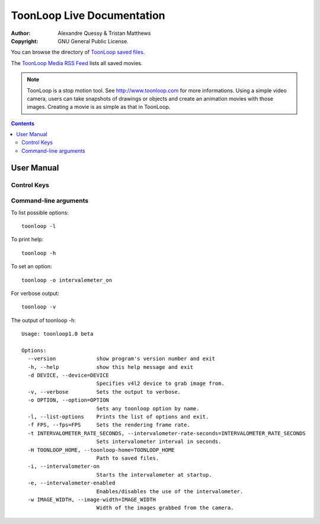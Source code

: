 ToonLoop Live Documentation
===========================

.. image:: data/icon.png

:Author: Alexandre Quessy & Tristan Matthews
:Copyright: GNU General Public License.

You can browse the directory of `ToonLoop saved files`_.

The `ToonLoop Media RSS Feed`_ lists all saved movies. 

.. _`ToonLoop saved files`: /files
.. _`ToonLoop Media RSS Feed`: /rss

.. Note:: 

  ToonLoop is a stop motion tool. See http://www.toonloop.com for more informations.
  Using a simple video camera, users can take snapshots of drawings
  or objects and create an animation movies with those images. Creating 
  a movie is as simple as that in ToonLoop. 



.. contents::

=============
 User Manual
=============

Control Keys
------------

.. image:: data/keyboard_keys.png



Command-line arguments
----------------------

To list possible options::

  toonloop -l

To print help::

  toonloop -h

To set an option::
 
  toonloop -o intervalemeter_on

For verbose output::

  toonloop -v

The output of toonloop -h::

    Usage: toonloop1.0 beta

    Options:
      --version             show program's version number and exit
      -h, --help            show this help message and exit
      -d DEVICE, --device=DEVICE
                            Specifies v4l2 device to grab image from.
      -v, --verbose         Sets the output to verbose.
      -o OPTION, --option=OPTION
                            Sets any toonloop option by name.
      -l, --list-options    Prints the list of options and exit.
      -f FPS, --fps=FPS     Sets the rendering frame rate.
      -t INTERVALOMETER_RATE_SECONDS, --intervalometer-rate-seconds=INTERVALOMETER_RATE_SECONDS
                            Sets intervalometer interval in seconds.
      -H TOONLOOP_HOME, --toonloop-home=TOONLOOP_HOME
                            Path to saved files.
      -i, --intervalometer-on
                            Starts the intervalometer at startup.
      -e, --intervalometer-enabled
                            Enables/disables the use of the intervalometer.
      -w IMAGE_WIDTH, --image-width=IMAGE_WIDTH
                            Width of the images grabbed from the camera.
